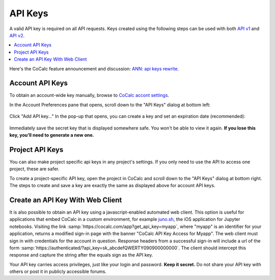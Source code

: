 ========
API Keys
========

A valid API key is required on all API requests. Keys created using the following steps can be used with both `API v1 <https://doc.cocalc.com/api/index.html>`_ and `API v2 <https://doc.cocalc.com/api2/index.html>`_.

.. contents::
   :local:
   :depth: 1
   
Here's the CoCalc feature announcement and discussion: `ANN: api keys rewrite <https://github.com/sagemathinc/cocalc/discussions/6738>`_.

Account API Keys
================

To obtain an account-wide key manually, browse to
`CoCalc accont settings <https://cocalc.com/settings/account>`_.

In the Account Preferences pane that opens, scroll down to the "API Keys" dialog at bottom left:

.. figure:: img/account-api-key.png
     :width: 70%
     :align: center
     :alt: API Key dialog
     
     ..


Click "Add API key..." In the pop-up that opens, you can create a key and set an expiration date (recommended):

.. figure:: img/account-api-key2.png
     :width: 70%
     :align: center
     :alt: create API key
     
     ..

Immediately save the secret key that is displayed somewhere safe. You won't be able to view it again. **If you lose this key, you'll need to generate a new one.**

.. figure:: img/account-api-key3.png
     :width: 70%
     :align: center
     :alt: save the displayed key
     
     ..


Project API Keys
================

You can also make project specific api keys in any project's settings. If you only need to use the API to access one project, these are safer.

To create a project-specific API key, open the project in CoCalc and scroll down to the "API Keys" dialog at bottom right. The steps to create and save a key are exactly the same as displayed above for account API keys.

.. index:: API; get_api_key

Create an API Key With Web Client
=================================

It is also possible to obtain an API key using a javascript-enabled automated web client.
This option is useful for applications that embed CoCalc
in a custom environment, for example `juno.sh <https://juno.sh>`_\ ,
the iOS application for Jupyter notebooks.
Visiting the link :samp:`https://cocalc.com/app?get_api_key=myapp`,
where "myapp" is an identifier for your application,
returns a modified sign-in page with the banner
"CoCalc API Key Access for Myapp".
The web client must
sign in with credentials for the account in question.
Response headers from a successful sign-in will include a url of the form
:samp:`https://authenticated/?api_key=sk_abcdefQWERTY090900000000`.
The client should intercept this response and capture the string
after the equals sign as the API key.

Your API key carries access privileges, just like your login and password.
**Keep it secret.**
Do not share your API key with others or post it in publicly accessible forums.

